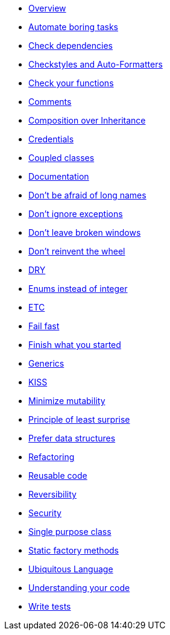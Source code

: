 * xref:index.adoc[Overview]

* xref:automate-tasks.adoc[Automate boring tasks]
* xref:dependencies.adoc[Check dependencies]
* xref:checkstyles-auto-formatters.adoc[Checkstyles and Auto-Formatters]
* xref:check-functions.adoc[Check your functions]
* xref:comments.adoc[Comments]
* xref:composition-over-inheritance.adoc[Composition over Inheritance]
* xref:credentials.adoc[Credentials]
* xref:coupled-classes.adoc[Coupled classes]
* xref:documentation.adoc[Documentation]
* xref:long-names.adoc[Don't be afraid of long names]
* xref:exceptions.adoc[Don't ignore exceptions]
* xref:broken-windows.adoc[Don't leave broken windows]
* xref:dont-reinvent-wheels.adoc[Don't reinvent the wheel]
* xref:dry.adoc[DRY]
* xref:enums.adoc[Enums instead of integer]
* xref:etc.adoc[ETC]
* xref:fail-fast.adoc[Fail fast]
* xref:finish-started-stuff.adoc[Finish what you started]
* xref:generics.adoc[Generics]
* xref:kiss.adoc[KISS]
* xref:minimize-mutability.adoc[Minimize mutability]
* xref:least-surprise.adoc[Principle of least surprise]
* xref:data-structures.adoc[Prefer data structures]
* xref:refactoring.adoc[Refactoring]
* xref:reusable-code.adoc[Reusable code]
* xref:reversibility.adoc[Reversibility]
* xref:security.adoc[Security]
* xref:single-purpose.adoc[Single purpose class]
* xref:static-factory-methods.adoc[Static factory methods]
* xref:ubiquitous-language.adoc[Ubiquitous Language]
* xref:understanding-code.adoc[Understanding your code]
* xref:tests.adoc[Write tests]
